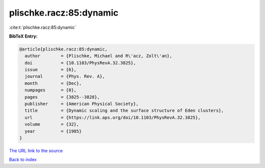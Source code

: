 plischke.racz:85:dynamic
========================

:cite:t:`plischke.racz:85:dynamic`

**BibTeX Entry:**

.. code-block:: bibtex

   @article{plischke.racz:85:dynamic,
     author        = {Plischke, Michael and R\'acz, Zolt\'an},
     doi           = {10.1103/PhysRevA.32.3825},
     issue         = {6},
     journal       = {Phys. Rev. A},
     month         = {Dec},
     numpages      = {0},
     pages         = {3825--3828},
     publisher     = {American Physical Society},
     title         = {Dynamic scaling and the surface structure of Eden clusters},
     url           = {https://link.aps.org/doi/10.1103/PhysRevA.32.3825},
     volume        = {32},
     year          = {1985}
   }
`The URL link to the source <https://link.aps.org/doi/10.1103/PhysRevA.32.3825>`_


`Back to index <../By-Cite-Keys.html>`_
